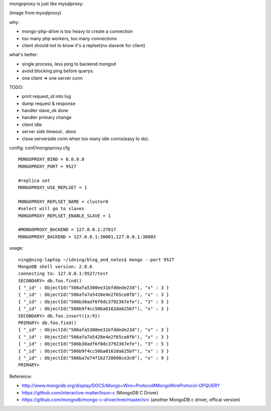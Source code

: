 .. contents:: Table of Contents

mongoproxy is just like mysqlproxy: 

.. image:: https://raw.github.com/idning/mongoproxy/master/docs/mysql-proxy-types-trx-splitting.png

(image from mysqlproxy)

why:

- mongo-php-drive is too heavy to create a connection
- too many php workers, too many connections
- client should not to know it's a replset(no slaveok for client)

what's better: 

- single process, less ping to backend mongod
- avoid blocking ping before querys.
- one client => one server conn


TODO: 

- print request_id into log
- dump request & response
- handler slave_ok *done*
- handler primary change
- client idle
- server side timeout.. *done*
- close serverside conn when too many idle conns(easy to do).

config: conf/mongoproxy.cfg ::

    MONGOPROXY_BIND = 0.0.0.0
    MONGOPROXY_PORT = 9527

    #replica set
    MONGOPROXY_USE_REPLSET = 1

    MONGOPROXY_REPLSET_NAME = cluster0
    #select will go to slaves
    MONGOPROXY_REPLSET_ENABLE_SLAVE = 1

    #MONGOPROXY_BACKEND = 127.0.0.1:27017
    MONGOPROXY_BACKEND = 127.0.0.1:30001,127.0.0.1:30003

usage::

    ning@ning-laptop ~/idning/blog_and_notes$ mongo --port 9527 
    MongoDB shell version: 2.0.6
    connecting to: 127.0.0.1:9527/test
    SECONDARY> db.foo.find()
    { "_id" : ObjectId("506afa5300ee31bfddede23d"), "x" : 3 }
    { "_id" : ObjectId("506afa7a5428e4e2f65ce8fb"), "x" : 3 }
    { "_id" : ObjectId("506b30adf6f0dc3792367efe"), "3" : 5 }
    { "_id" : ObjectId("506b9f4cc50ba0162da625bf"), "x" : 3 }
    SECONDARY> db.foo.insert({x:9})
    PRIMARY> db.foo.find()
    { "_id" : ObjectId("506afa5300ee31bfddede23d"), "x" : 3 }
    { "_id" : ObjectId("506afa7a5428e4e2f65ce8fb"), "x" : 3 }
    { "_id" : ObjectId("506b30adf6f0dc3792367efe"), "3" : 5 }
    { "_id" : ObjectId("506b9f4cc50ba0162da625bf"), "x" : 3 }
    { "_id" : ObjectId("506ba7e74f1b2720690ce3c0"), "x" : 9 }
    PRIMARY> 


Reference:

- http://www.mongodb.org/display/DOCS/Mongo+Wire+Protocol#MongoWireProtocol-OPQUERY
- https://github.com/interactive-matter/bson-c  (MongoDB C Driver)
- https://github.com/mongodb/mongo-c-driver/tree/master/src (another MongoDB c driver, offical version)

